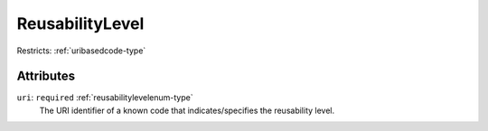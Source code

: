 .. _reusabilitylevel-type:

ReusabilityLevel
================



Restricts: :ref:`uribasedcode-type`

Attributes
-----------

``uri``: ``required`` :ref:`reusabilitylevelenum-type`
	The URI identifier of a known code that indicates/specifies the reusability level.


